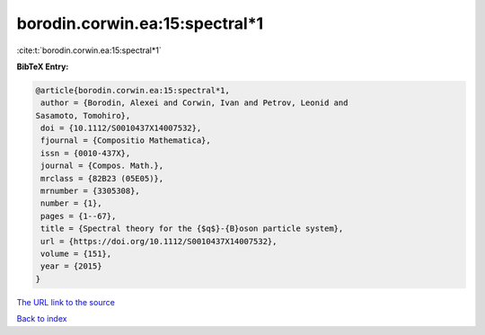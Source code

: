 borodin.corwin.ea:15:spectral*1
===============================

:cite:t:`borodin.corwin.ea:15:spectral*1`

**BibTeX Entry:**

.. code-block:: bibtex

   @article{borodin.corwin.ea:15:spectral*1,
    author = {Borodin, Alexei and Corwin, Ivan and Petrov, Leonid and
   Sasamoto, Tomohiro},
    doi = {10.1112/S0010437X14007532},
    fjournal = {Compositio Mathematica},
    issn = {0010-437X},
    journal = {Compos. Math.},
    mrclass = {82B23 (05E05)},
    mrnumber = {3305308},
    number = {1},
    pages = {1--67},
    title = {Spectral theory for the {$q$}-{B}oson particle system},
    url = {https://doi.org/10.1112/S0010437X14007532},
    volume = {151},
    year = {2015}
   }
`The URL link to the source <ttps://doi.org/10.1112/S0010437X14007532}>`_


`Back to index <../By-Cite-Keys.html>`_
